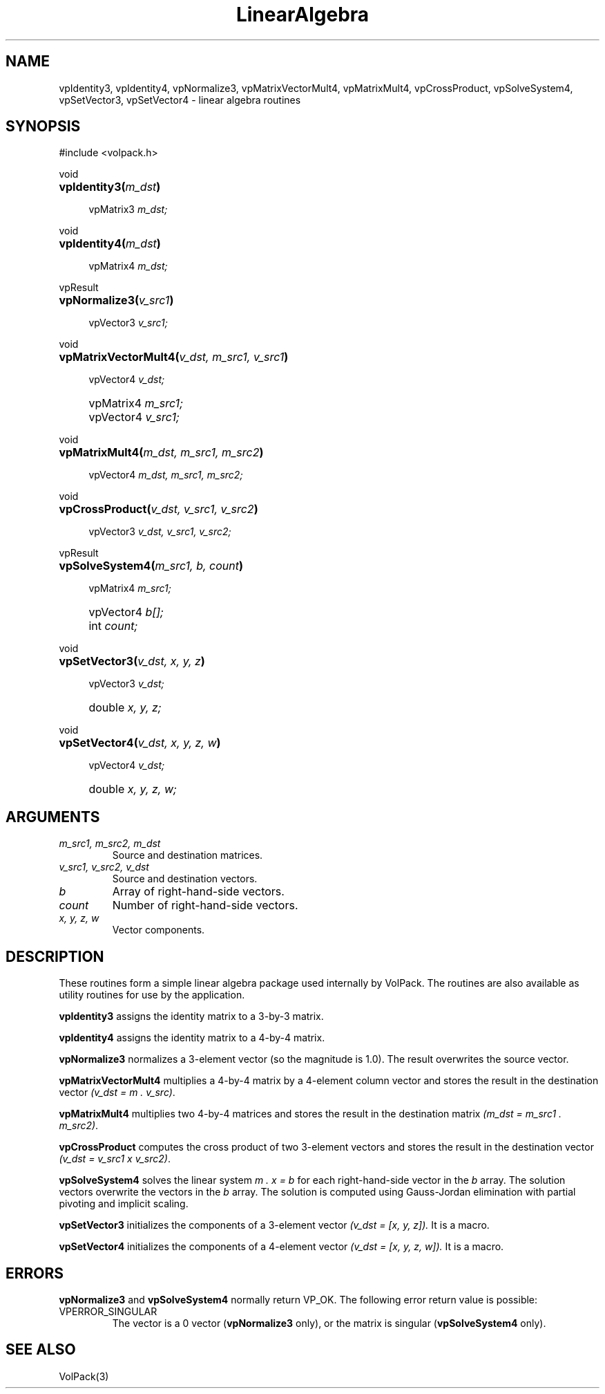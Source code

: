 '\" Copyright (c) 1994 The Board of Trustees of The Leland Stanford
'\" Junior University.  All rights reserved.
'\" 
'\" Permission to use, copy, modify and distribute this software and its
'\" documentation for any purpose is hereby granted without fee, provided
'\" that the above copyright notice and this permission notice appear in
'\" all copies of this software and that you do not sell the software.
'\" Commercial licensing is available by contacting the author.
'\" 
'\" THE SOFTWARE IS PROVIDED "AS IS" AND WITHOUT WARRANTY OF ANY KIND,
'\" EXPRESS, IMPLIED OR OTHERWISE, INCLUDING WITHOUT LIMITATION, ANY
'\" WARRANTY OF MERCHANTABILITY OR FITNESS FOR A PARTICULAR PURPOSE.
'\" 
'\" Author:
'\"    Phil Lacroute
'\"    Computer Systems Laboratory
'\"    Electrical Engineering Dept.
'\"    Stanford University
'\" 
'\" $Date: 1994/12/31 19:49:53 $
'\" $Revision: 1.1 $
'\"
'\" Macros
'\" .FS <type>  --  function start
'\"     <type> is return type of function
'\"     name and arguments follow on next line
.de FS
.PD 0v
.PP
\\$1
.HP 8
..
'\" .FA  --  function arguments
'\"     one argument declaration follows on next line
.de FA
.IP " " 4
..
'\" .FE  --  function end
'\"     end of function declaration
.de FE
.PD
..
'\" .DS  --  display start
.de DS
.IP " " 4
..
'\" .DE  --  display done
.de DE
.LP
..
.TH LinearAlgebra 3 "" VolPack
.SH NAME
vpIdentity3, vpIdentity4, vpNormalize3, vpMatrixVectorMult4,
vpMatrixMult4, vpCrossProduct, vpSolveSystem4, vpSetVector3,
vpSetVector4 \- linear algebra routines
.SH SYNOPSIS
#include <volpack.h>
.sp
.FS void
\fBvpIdentity3(\fIm_dst\fB)\fR
.FA
vpMatrix3 \fIm_dst;\fR
.FE
.sp
.FS void
\fBvpIdentity4(\fIm_dst\fB)\fR
.FA
vpMatrix4 \fIm_dst;\fR
.FE
.sp
.FS vpResult
\fBvpNormalize3(\fIv_src1\fB)\fR
.FA
vpVector3 \fIv_src1;\fR
.FE
.sp
.FS void
\fBvpMatrixVectorMult4(\fIv_dst, m_src1, v_src1\fB)\fR
.FA
vpVector4 \fIv_dst;\fR
.FA
vpMatrix4 \fIm_src1;\fR
.FA
vpVector4 \fIv_src1;\fR
.FE
.sp
.FS void
\fBvpMatrixMult4(\fIm_dst, m_src1, m_src2\fB)\fR
.FA
vpVector4 \fIm_dst, m_src1, m_src2;\fR
.FE
.sp
.FS void
\fBvpCrossProduct(\fIv_dst, v_src1, v_src2\fB)\fR
.FA
vpVector3 \fIv_dst, v_src1, v_src2;\fR
.FE
.sp
.FS vpResult
\fBvpSolveSystem4(\fIm_src1, b, count\fB)\fR
.FA
vpMatrix4 \fIm_src1;\fR
.FA
vpVector4 \fIb[];\fR
.FA
int \fIcount;\fR
.FE
.sp
.FS void
\fBvpSetVector3(\fIv_dst, x, y, z\fB)\fR
.FA
vpVector3 \fIv_dst;\fR
.FA
double \fIx, y, z;\fR
.FE
.sp
.FS void
\fBvpSetVector4(\fIv_dst, x, y, z, w\fB)\fR
.FA
vpVector4 \fIv_dst;\fR
.FA
double \fIx, y, z, w;\fR
.FE
.SH ARGUMENTS
.IP "\fIm_src1, m_src2, m_dst\fR"
Source and destination matrices.
.IP "\fIv_src1, v_src2, v_dst\fR"
Source and destination vectors.
.IP \fIb\fR
Array of right-hand-side vectors.
.IP \fIcount\fR
Number of right-hand-side vectors.
.IP "\fIx, y, z, w\fR"
Vector components.
.SH DESCRIPTION
These routines form a simple linear algebra package used internally by
VolPack.  The routines are also available as utility routines for use
by the application.
.PP
\fBvpIdentity3\fR assigns the identity matrix to a 3-by-3 matrix.
.PP
\fBvpIdentity4\fR assigns the identity matrix to a 4-by-4 matrix.
.PP
\fBvpNormalize3\fR normalizes a 3-element vector (so the magnitude is
1.0).  The result overwrites the source vector.
.PP
\fBvpMatrixVectorMult4\fR multiplies a 4-by-4 matrix by a 4-element
column vector and stores the result in the destination vector
\fI(v_dst = m . v_src)\fR.
.PP
\fBvpMatrixMult4\fR multiplies two 4-by-4 matrices and stores the
result in the destination matrix \fI(m_dst = m_src1 . m_src2)\fR.
.PP
\fBvpCrossProduct\fR computes the cross product of two 3-element
vectors and stores the result in the destination vector \fI(v_dst =
v_src1 x v_src2)\fR.
.PP
\fBvpSolveSystem4\fR solves the linear system \fIm . x = b\fR for each
right-hand-side vector in the \fIb\fR array.  The solution vectors
overwrite the vectors in the \fIb\fR array.  The solution is computed
using Gauss-Jordan elimination with partial pivoting and implicit
scaling.
.PP
\fBvpSetVector3\fR initializes the components of a 3-element vector
\fI(v_dst = [x, y, z]).\fR  It is a macro.
.PP
\fBvpSetVector4\fR initializes the components of a 4-element vector
\fI(v_dst = [x, y, z, w]).\fR  It is a macro.
.SH ERRORS
\fBvpNormalize3\fR and \fBvpSolveSystem4\fR normally return VP_OK.
The following error return value is possible:
.IP VPERROR_SINGULAR
The vector is a 0 vector (\fBvpNormalize3\fR only), or the matrix is
singular (\fBvpSolveSystem4\fR only).
.SH SEE ALSO
VolPack(3)
